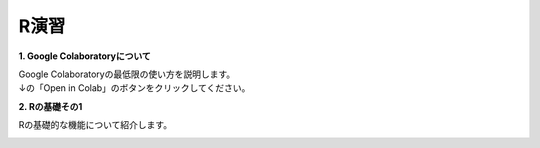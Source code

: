 =======================
 R演習
=======================

**1. Google Colaboratoryについて**

| Google Colaboratoryの最低限の使い方を説明します。
| ↓の「Open in Colab」のボタンをクリックしてください。

.. image:: _static/images/programming/colab-badge.svg
   :target: https://colab.research.google.com/github/slt666666/basic_informatics_2022/blob/master/source/_static/colab_notebook/RL01.ipynb

**2. Rの基礎その1**

Rの基礎的な機能について紹介します。

.. image:: _static/images/programming/colab-badge.svg
   :target: https://colab.research.google.com/github/slt666666/basic_informatics_2022/blob/master/source/_static/colab_notebook/RL02.ipynb